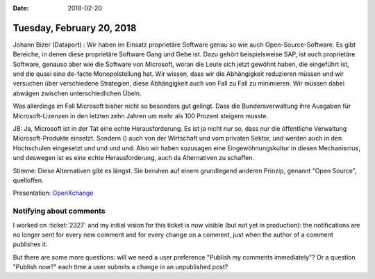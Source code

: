 :date: 2018-02-20

==========================
Tuesday, February 20, 2018
==========================

Johann Bizer (Dataport) : Wir haben im Einsatz proprietäre Software
genau so wie auch Open-Source-Software. Es gibt Bereiche, in denen
diese proprietäre Software Gang und Gebe ist. Dazu gehört
beispielsweise SAP, ist auch proprietäre Software, genauso aber wie
die Software von Microsoft, woran die Leute sich jetzt gewöhnt haben,
die eingeführt ist, und die quasi eine de-facto Monopolstellung
hat. Wir wissen, dass wir die Abhängigkeit reduzieren müssen und wir
versuchen über verschiedene Strategien, diese Abhängigkeit auch von
Fall zu Fall zu minimieren.  Wir müssen dabei abwägen zwischen
unterschiedlichen Übeln.

Was allerdings im Fall Microsoft bisher nicht so besonders gut
gelingt. Dass die Bundersverwaltung ihre Ausgaben für
Microsoft-Lizenzen in den letzten zehn Jahren um mehr als 100 Prozent
steigern musste.

JB: Ja, Microsoft ist in der Tat eine echte Herausforderung. Es ist ja
nicht nur so, dass nur die öffentliche Verwaltung Microsoft-Produkte
einsetzt. Sondern () auch von der Wirtschaft und vom privaten Sektor,
und werden auch in den Hochschulen eingesetzt und und und und.  Also
wir haben sozusagen eine Eingewöhnungskultur in diesen Mechanismus,
und deswegen ist es eine echte Herausforderung, auch da Alternativen
zu schaffen.

Stimme: Diese Alternativen gibt es längst. Sie beruhen auf einem
grundlegend anderen Prinzip, genannt "Open Source", quelloffen.

Presentation: `OpenXchange
<https://de.wikipedia.org/wiki/Open-Xchange>`__


Notifying about comments
========================

I worked on :ticket:`2327` and my initial vision for this ticket is
now visible (but not yet in production): the notifications are no
longer sent for every new comment and for every change on a comment,
just when the author of a comment publishes it.

But there are some more questions: will we need a user preference
"Publish my comments immediately"?  Or a question "Publish now?"  each
time a user submits a change in an unpublished post?

